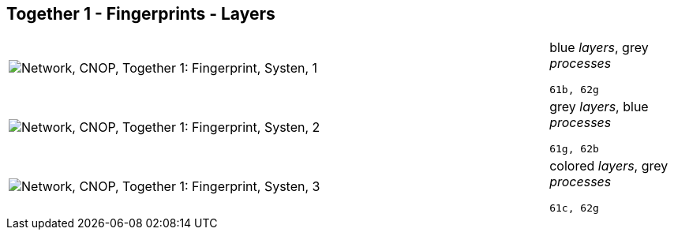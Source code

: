 == Together 1 - Fingerprints - Layers

[cols="80,20", frame=none, grid=rows]
|===
a|image::layfp1.png[alt="Network, CNOP, Together 1: Fingerprint, Systen, 1"]
a|
blue _layers_, grey _processes_
----
61b, 62g
----

a|image::layfp2.png[alt="Network, CNOP, Together 1: Fingerprint, Systen, 2"]
a|
grey _layers_, blue _processes_
----
61g, 62b
----

a|image::layfp3.png[alt="Network, CNOP, Together 1: Fingerprint, Systen, 3"]
a|
colored _layers_, grey _processes_
----
61c, 62g
----

|===